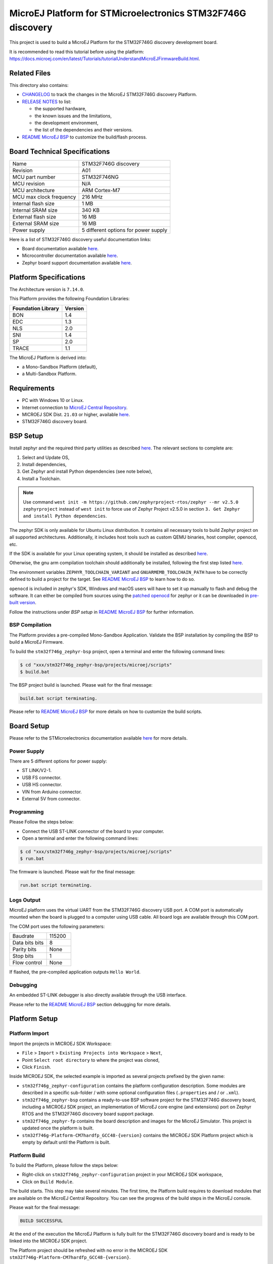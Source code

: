 ..
    Copyright 2020-2021 MicroEJ Corp. All rights reserved.
    This library is provided in source code for use, modification and test, subject to license terms.
    Any modification of the source code will break MicroEJ Corp. warranties on the whole library.

.. |BOARD_NAME| replace:: STM32F746G discovery
.. |BOARD_REVISION| replace:: A01
.. |PLATFORM_NAME| replace:: STM32F746G Platform
.. |PLATFORM_VER| replace:: 0.1.1
.. |RCP| replace:: MICROEJ SDK
.. |PLATFORM| replace:: MicroEJ Platform
.. |PLATFORMS| replace:: MicroEJ Platforms
.. |SIM| replace:: MicroEJ Simulator
.. |ARCH| replace:: MicroEJ Architecture
.. |CIDE| replace:: MICROEJ SDK
.. |RTOS| replace:: Zephyr RTOS
.. |MANUFACTURER| replace:: STMicroelectronics

.. _README MicroEJ BSP: ./stm32f746g_zephyr-bsp/projects/microej/README.rst
.. _RELEASE NOTES: ./RELEASE_NOTES.rst
.. _CHANGELOG: ./CHANGELOG.rst

==========================================
|PLATFORM| for |MANUFACTURER| |BOARD_NAME|
==========================================

This project is used to build a |PLATFORM| for the |BOARD_NAME|
development board.

.. image:: ./images/stm32f746g_disco.jpg

It is recommended to read this tutorial before using the platform: https://docs.microej.com/en/latest/Tutorials/tutorialUnderstandMicroEJFirmwareBuild.html.

Related Files
=============

This directory also contains:

* `CHANGELOG`_ to track the changes in the MicroEJ
  |BOARD_NAME| Platform.
* `RELEASE NOTES`_ to list:

  - the supported hardware,
  - the known issues and the limitations,
  - the development environment,
  - the list of the dependencies and their versions.

* `README MicroEJ BSP`_ to customize the build/flash process.
  
Board Technical Specifications
==============================

.. list-table::

   * - Name
     - |BOARD_NAME|
   * - Revision
     - |BOARD_REVISION|
   * - MCU part number
     - STM32F746NG
   * - MCU revision
     - N/A
   * - MCU architecture
     - ARM Cortex-M7
   * - MCU max clock frequency
     - 216 MHz
   * - Internal flash size
     - 1 MB
   * - Internal SRAM size
     - 340 KB
   * - External flash size
     - 16 MB
   * - External SRAM size
     - 16 MB
   * - Power supply
     - 5 different options for power supply

Here is a list of |BOARD_NAME| useful documentation links:

- Board documentation available `here <https://www.st.com/en/evaluation-tools/32f746gdiscovery.html>`__.
- Microcontroller documentation available `here <https://www.st.com/en/microcontrollers-microprocessors/stm32f746ng.html>`__.
- Zephyr board support documentation available `here <https://docs.zephyrproject.org/2.5.0/boards/arm/stm32f746g_disco/doc/index.html>`__.

Platform Specifications
=======================

The Architecture version is ``7.14.0``.

This Platform provides the following Foundation Libraries:

.. list-table::
   :header-rows: 1

   * - Foundation Library
     - Version
   * - BON
     - 1.4
   * - EDC
     - 1.3
   * - NLS
     - 2.0
   * - SNI
     - 1.4
   * - SP
     - 2.0
   * - TRACE
     - 1.1

The |PLATFORM| is derived into:

- a Mono-Sandbox Platform (default),
- a Multi-Sandbox Platform.

Requirements
============

- PC with Windows 10 or Linux.
- Internet connection to `MicroEJ Central Repository <https://developer.microej.com/central-repository/>`_.
- |RCP| Dist. ``21.03`` or higher, available `here <https://developer.microej.com/get-started/>`_.
- |BOARD_NAME| board.

BSP Setup
=========

Install zephyr and the required third party utilities as described `here <https://docs.zephyrproject.org/2.5.0/getting_started/index.html>`_. 
The relevant sections to complete are:

1. Select and Update OS,
2. Install dependencies,
3. Get Zephyr and install Python dependencies (see note below),
4. Install a Toolchain.

.. note::
   Use command ``west init -m https://github.com/zephyrproject-rtos/zephyr --mr v2.5.0 zephyrproject``
   instead of ``west init`` to force use of Zephyr Project v2.5.0 in section ``3. Get Zephyr and install Python dependencies``.


The zephyr SDK is only available for Ubuntu Linux distribution. It contains all necessary tools to build Zephyr project on all supported architectures.
Additionally, it includes host tools such as custom QEMU binaries, host compiler, openocd, etc.

If the SDK is available for your Linux operating system, it should be installed as described
`here <https://docs.zephyrproject.org/2.5.0/getting_started/installation_linux.html#zephyr-sdk>`_.

Otherwise, the gnu arm compilation toolchain should additionally be installed, following the first step listed
`here <https://docs.zephyrproject.org/2.5.0/getting_started/toolchain_3rd_party_x_compilers.html#gnu-arm-embedded>`_.

The environment variables ``ZEPHYR_TOOLCHAIN_VARIANT`` and ``GNUARMEMB_TOOLCHAIN_PATH`` have to be correctly defined to build a project for the target.
See `README MicroEJ BSP`_ to learn how to do so.

``openocd`` is included in zephyr's SDK, Windows and macOS users will have to set it up manually to flash and debug the software. 
It can either be compiled from sources using the `patched openocd <https://github.com/zephyrproject-rtos/openocd>`_
for zephyr or it can be downloaded in `pre-built version <https://gnutoolchains.com/arm-eabi/openocd>`_. 

Follow the instructions under *BSP setup* in `README MicroEJ BSP`_ for further information.

BSP Compilation
---------------

The Platform provides a pre-compiled Mono-Sandbox Application.
Validate the BSP installation by compiling the BSP to build a MicroEJ
Firmware.

To build the ``stm32f746g_zephyr-bsp`` project, open a
terminal and enter the following command lines:

.. code-block:: sh

      $ cd "xxx/stm32f746g_zephyr-bsp/projects/microej/scripts"
      $ build.bat

The BSP project build is launched. Please wait for the final message:

.. code-block::

      build.bat script terminating.

Please refer to `README MicroEJ BSP`_ for more details on how to
customize the build scripts.

Board Setup
===========

Please refer to the |MANUFACTURER| documentation available `here
<https://www.st.com/en/evaluation-tools/32f746gdiscovery.html#documentation>`__
for more details.

Power Supply
------------

There are 5 different options for power supply:

- ST LINK/V2-1.
- USB FS connector.
- USB HS connector.
- VIN from Arduino connector.
- External 5V from connector.

Programming
-----------

Please Follow the steps below:

- Connect the USB ST-LINK connector of the board to your computer.
- Open a terminal and enter the following command lines:

.. code-block:: sh

      $ cd "xxx/stm32f746g_zephyr-bsp/projects/microej/scripts"
      $ run.bat

The firmware is launched. Please wait for the final message:

.. code-block::

      run.bat script terminating.

Logs Output
-----------

MicroEJ platform uses the virtual UART from the |BOARD_NAME|
USB port.  A COM port is automatically mounted when the board is
plugged to a computer using USB cable.  All board logs are available
through this COM port.

The COM port uses the following parameters:

.. list-table::
   :widths: 3 2

   * - Baudrate
     - 115200
   * - Data bits bits
     - 8
   * - Parity bits
     - None
   * - Stop bits
     - 1
   * - Flow control
     - None

If flashed, the pre-compiled application outputs ``Hello World``.

Debugging
---------

An embedded ST-LINK debugger is also directly available through the USB interface.

Please refer to the `README MicroEJ BSP`_ section debugging for more
details.

Platform Setup
==============

Platform Import
---------------

Import the projects in |RCP| Workspace:

- ``File`` > ``Import`` > ``Existing Projects into Workspace`` >
  ``Next``,
- Point ``Select root directory`` to where the project was cloned,
- Click ``Finish``.

Inside |RCP|, the selected example is imported as several projects
prefixed by the given name:

- ``stm32f746g_zephyr-configuration`` contains the
  platform configuration description. Some modules are described in a
  specific sub-folder / with some optional configuration files
  (``.properties`` and / or ``.xml``).

- ``stm32f746g_zephyr-bsp`` contains a ready-to-use BSP
  software project for the |BOARD_NAME| board, including a
  |CIDE| project, an implementation of MicroEJ core engine (and
  extensions) port on |RTOS| and the |BOARD_NAME| board
  support package.

- ``stm32f746g_zephyr-fp`` contains the board description and
  images for the MicroEJ Simulator. This project is updated once
  the platform is built.

- ``stm32f746g-Platform-CM7hardfp_GCC48-{version}``
  contains the |RCP| Platform project which is empty by default until
  the Platform is built.

Platform Build
--------------

To build the Platform, please follow the steps below:

- Right-click on ``stm32f746g_zephyr-configuration``
  project in your |RCP| workspace,
- Click on ``Build Module``.

The build starts.  This step may take several minutes.  The first
time, the Platform build requires to download modules that are
available on the MicroEJ Central Repository.  You can see the progress
of the build steps in the MicroEJ console.

Please wait for the final message:

.. code-block::

                          BUILD SUCCESSFUL

At the end of the execution the |PLATFORM| is fully built for the
|BOARD_NAME| board and is ready to be linked into the |CIDE|
project.


The Platform project should be refreshed with no error in the |RCP|
``stm32f746g-Platform-CM7hardfp_GCC48-{version}``.

Please refer to 
https://docs.microej.com/en/latest/ApplicationDeveloperGuide/standaloneApplication.html
for more information on how to build a MicroEJ Standalone Application.

An evaluation license is needed for building an application. Please refer to
https://docs.microej.com/en/latest/overview/licenses.html#evaluation-license
for information on how to acquire and activate a license.

Testsuite Configuration
=======================

Troubleshooting
===============

Files not found during the build
--------------------------------

Errors about files not found during the build may be caused by long
path.  Please refer to the known issues and limitations in the
`RELEASE NOTES`_ for a workaround.

Zephyr project build cache issue
--------------------------------

Zephyr project build issue can occurred if OS environment variables have been updated 
and an old Zephyr project build cache already exists. Please cleanup Zephyr project build 
cache and relaunch a build before investigating more on the issue.